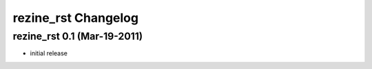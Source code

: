 rezine_rst Changelog
====================

rezine_rst 0.1 (Mar-19-2011)
----------------------------

- initial release
